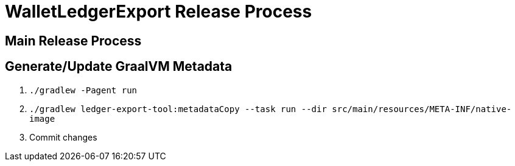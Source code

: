 = WalletLedgerExport Release Process

== Main Release Process

== Generate/Update GraalVM Metadata

. `./gradlew -Pagent run`
. `./gradlew ledger-export-tool:metadataCopy --task run --dir src/main/resources/META-INF/native-image`
. Commit changes


